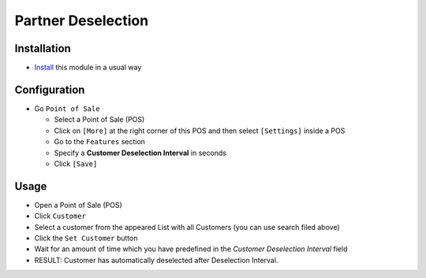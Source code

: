 =====================
 Partner Deselection 
=====================

Installation
============

* `Install <https://odoo-development.readthedocs.io/en/latest/odoo/usage/install-module.html>`__ this module in a usual way

Configuration
=============

* Go ``Point of Sale`` 

  * Select a Point of Sale (POS)
  * Click on ``[More]`` at the right corner of this POS and then select  ``[Settings]`` inside a POS
  * Go to the ``Features`` section
  * Specify a **Customer Deselection Interval** in seconds
  * Click ``[Save]``

Usage
=====

* Open a Point of Sale (POS)
* Click ``Customer``
* Select a customer from the appeared List with all Customers (you can use search filed above)
* Click the ``Set Customer`` button
* Wait for an amount of time which you have predefined in the *Customer Deselection Interval* field
* RESULT: Customer has automatically deselected after Deselection Interval.
